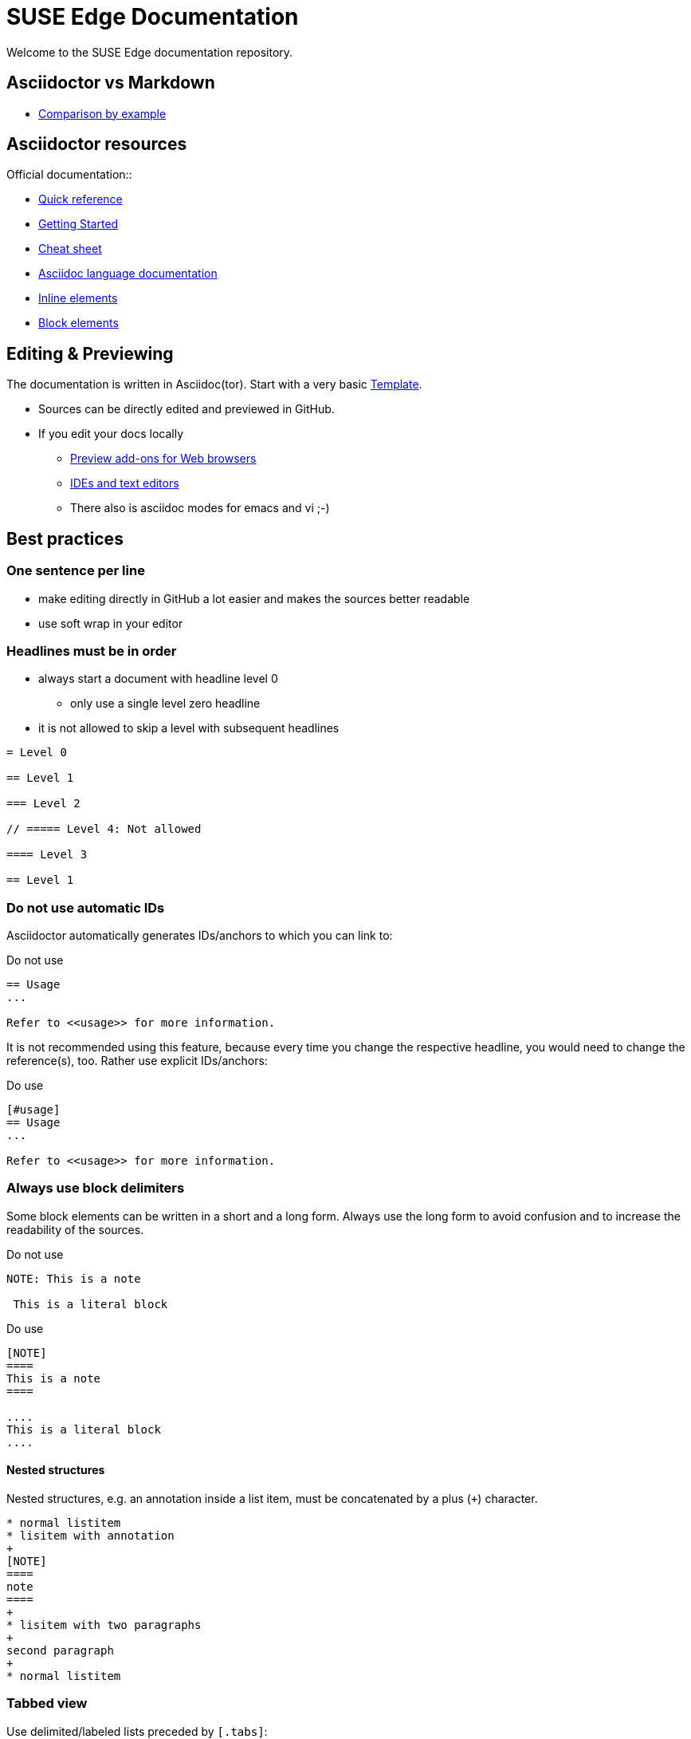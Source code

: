 = SUSE Edge Documentation

ifdef::env-github[]
:imagesdir: images/
:tip-caption: :bulb:
:note-caption: :information_source:
:important-caption: :heavy_exclamation_mark:
:caution-caption: :fire:
:warning-caption: :warning:
endif::[]

Welcome to the SUSE Edge documentation repository.

== Asciidoctor vs Markdown

* https://docs.asciidoctor.org/asciidoc/latest/asciidoc-vs-markdown/#comparison-by-example[Comparison by example]

== Asciidoctor resources

.Official documentation::
* https://docs.asciidoctor.org/asciidoc/latest/syntax-quick-reference/[Quick reference]
* https://github.com/uyuni-project/uyuni-docs/wiki/asciidoc-getting-started[Getting
  Started]
* https://github.com/powerman/asciidoc-cheatsheet[Cheat sheet]
* https://docs.asciidoctor.org/asciidoc/latest/[Asciidoc language documentation]

.Examples (refer to `raw` version for code)::
* https://github.com/openSUSE/daps/blob/main/test/documents/adoc/part_inlines.adoc[Inline
  elements]
* https://github.com/openSUSE/daps/blob/main/test/documents/adoc/part_inlines.adoc[Block elements]


== Editing & Previewing

The documentation is written in Asciidoc(tor). Start with a very basic link:template.adoc[Template].

* Sources can be directly edited and previewed in GitHub.
* If you edit your docs locally
** https://docs.asciidoctor.org/asciidoctor/latest/tooling/#web-browser-add-ons-preview-only[Preview add-ons for Web browsers]
** https://docs.asciidoctor.org/asciidoctor/latest/tooling/#ides-and-text-editors[IDEs and text editors]
** There also is asciidoc modes for emacs and vi ;-)


== Best practices

=== One sentence per line

* make editing directly in GitHub a lot easier and makes the sources better readable
* use soft wrap in your editor


=== Headlines must be in order

* always start a document with headline level 0
  ** only use a single level zero headline
* it is not allowed to skip a level with subsequent headlines

[,asciidoc]
----
= Level 0

== Level 1

=== Level 2

// ===== Level 4: Not allowed

==== Level 3

== Level 1
----


=== Do not use automatic IDs

Asciidoctor automatically generates IDs/anchors to which you can link to:

[,asciidoc]
.Do not use
----
== Usage
...

Refer to <<usage>> for more information. 
----

It is not recommended using this feature, because every time you change the respective headline, you would need to change the reference(s), too.
Rather use explicit IDs/anchors:

[,asciidoc]
.Do use
----
[#usage]
== Usage
...

Refer to <<usage>> for more information. 
----

=== Always use block delimiters

Some block elements can be written in a short and a long form.
Always use the long form to avoid confusion and to increase the readability of the sources.

[,asciidoc]
.Do not use
----
NOTE: This is a note

 This is a literal block
----

[,asciidoc]
.Do use
----
[NOTE]
====
This is a note
====

....
This is a literal block
....
----

==== Nested structures

Nested structures, e.g. an annotation inside a list item, must be concatenated by a plus (`+`) character.

[,asciidoc]
----
* normal listitem
* lisitem with annotation
+
[NOTE]
====
note
====
+
* lisitem with two paragraphs
+
second paragraph
+
* normal listitem
----

=== Tabbed view

Use delimited/labeled lists preceded by `[.tabs]`:

[,asciidoc]
----
[.tabs]
TAB 1::
+
Content tab 1
+
TAB 2::
+
Content tab 2
----

=== Include statements must be separated by empty lines

Always make sure that an include statement is preceded and followed by an empty line.


== Building the Documentation 

=== Building a generic version

Building the book in a non-SUSE branded version is easier and quicker than building the SUSE branded version.

The easiest way::
+
*Install https://docs.asciidoctor.org/asciidoctor/latest/tooling/#web-browser-add-ons-preview-only[a browser extension] and preview edge-book/edge.adoc in your browser.
* The preview automatically updates on saved change
+
A local HTML build::
+
* Install asciidoctor on your system.
* Run the following command in the GitHub checkout.
+
[,bash]
----
asciidoctor -d book --attribute="toc=left" edge-book/edge.adoc
----
+
* Result: `edge-book/edge.html`


=== Building the SUSE branded version locally

To build the documentation locally in the format it will get published, use https://github.com/openSUSE/daps2docker[daps2docker]
Note that doing these builds is not needed to check your contributions.
As long as your document renders fine in previews you are good.


.Requirements
* make sure your workstation is running docker or podman
* make sure your user can start containers
* install daps2docker from https://download.opensuse.org/repositories/Documentation:/Tools/
* navigate to the local checkout of this repository into the documentation directory  

Building HTML::
`daps2docker DC-edge html`
Building Single HTML::
`daps2docker DC-edge single-html`
Building PDF::
`daps2docker DC-edge pdf`

[TIP]
.Using Podman
====
By default, daps2docker uses docker as its container engine.
To use Podman, export the environment variable CONTAINER_ENGINE=podman: `export CONTAINER_ENGINE=podman`
====

[TIP]
.Build errors
====
daps2docker builds documentation from DocBook XML sources.
Asciidoctor comes with a built-in converter to DocBook.

Asciidoc(tor) is way more forgiving than DocBook when it comes to validation.
In some cases, valid asciidoc source code does not validate when converting it to DocBook.
In such a case building with daps2docker will fail.
If that happens, contact me (@fsundermeyer) and I will help.
====

=== For more information

...see the https://github.com/openSUSE/daps2docker[daps2docker repository].
You will also find instructions on how to install it on other distributions and how to set a custom configuration.

